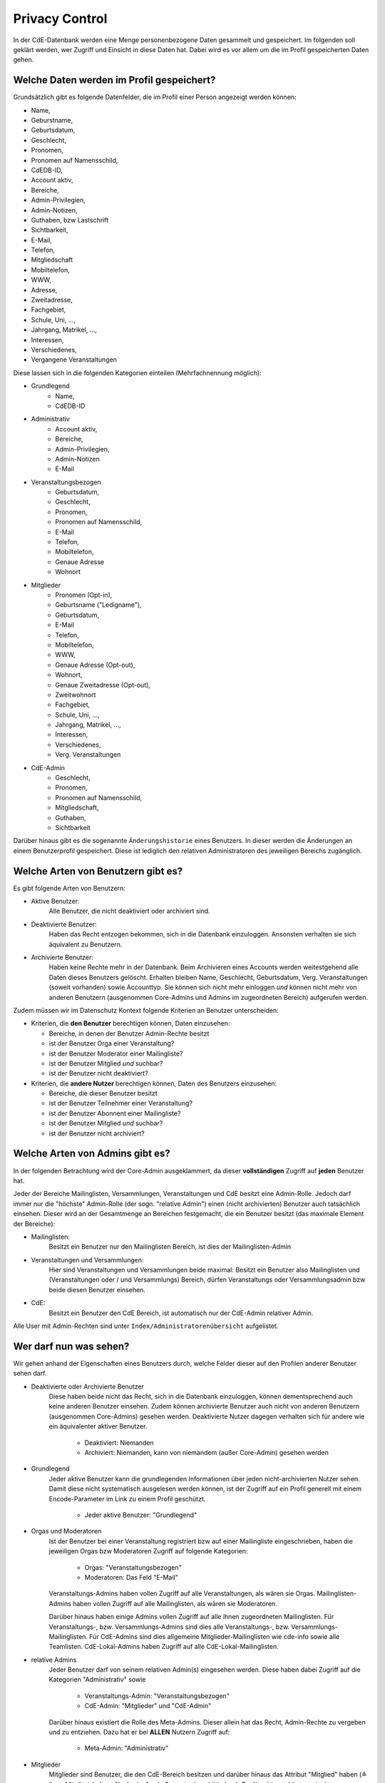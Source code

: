 Privacy Control
===============

In der CdE-Datenbank werden eine Menge personenbezogene Daten gesammelt und
gespeichert. Im folgenden soll geklärt werden, wer Zugriff und Einsicht in diese
Daten hat. Dabei wird es vor allem um die im Profil gespeicherten Daten gehen.


Welche Daten werden im Profil gespeichert?
------------------------------------------

Grundsätzlich gibt es folgende Datenfelder, die im Profil einer Person angezeigt
werden können:

* Name,
* Geburstname,
* Geburtsdatum,
* Geschlecht,
* Pronomen,
* Pronomen auf Namensschild,
* CdEDB-ID,
* Account aktiv,
* Bereiche,
* Admin-Privilegien,
* Admin-Notizen,
* Guthaben, bzw Lastschrift
* Sichtbarkeit,
* E-Mail,
* Telefon,
* Mitgliedschaft
* Mobiltelefon,
* WWW,
* Adresse,
* Zweitadresse,
* Fachgebiet,
* Schule, Uni, …,
* Jahrgang, Matrikel, …,
* Interessen,
* Verschiedenes,
* Vergangene Veranstaltungen

Diese lassen sich in die folgenden Kategorien einteilen (Mehrfachnennung möglich):

* Grundlegend
    * Name,
    * CdEDB-ID
* Administrativ
    * Account aktiv,
    * Bereiche,
    * Admin-Privilegien,
    * Admin-Notizen
    * E-Mail
* Veranstaltungsbezogen
    * Geburtsdatum,
    * Geschlecht,
    * Pronomen,
    * Pronomen auf Namensschild,
    * E-Mail
    * Telefon,
    * Mobiltelefon,
    * Genaue Adresse
    * Wohnort
* Mitglieder
    * Pronomen (Opt-in),
    * Geburtsname ("Ledigname"),
    * Geburtsdatum,
    * E-Mail
    * Telefon,
    * Mobiltelefon,
    * WWW,
    * Genaue Adresse (Opt-out),
    * Wohnort,
    * Genaue Zweitadresse (Opt-out),
    * Zweitwohnort
    * Fachgebiet,
    * Schule, Uni, …,
    * Jahrgang, Matrikel, …,
    * Interessen,
    * Verschiedenes,
    * Verg. Veranstaltungen
* CdE-Admin
    * Geschlecht,
    * Pronomen,
    * Pronomen auf Namensschild,
    * Mitgliedschaft,
    * Guthaben,
    * Sichtbarkeit

Darüber hinaus gibt es die sogenannte ``Änderungshistorie`` eines Benutzers.
In dieser werden die Änderungen an einem Benutzerprofil gespeichert.
Diese ist lediglich den relativen Administratoren des jeweiligen Bereichs zugänglich.


Welche Arten von Benutzern gibt es?
-----------------------------------

Es gibt folgende Arten von Benutzern:

* Aktive Benutzer:
    Alle Benutzer, die nicht deaktiviert oder archiviert sind.
* Deaktivierte Benutzer:
    Haben das Recht entzogen bekommen, sich in die Datenbank einzuloggen.
    Ansonsten verhalten sie sich äquivalent zu Benutzern.
* Archivierte Benutzer:
    Haben keine Rechte mehr in der Datenbank. Beim Archivieren eines
    Accounts werden weitestgehend alle Daten dieses Benutzers gelöscht.
    Erhalten bleiben Name, Geschlecht, Geburtsdatum, Verg. Veranstaltungen
    (soweit vorhanden) sowie Accounttyp. Sie können sich nicht mehr
    einloggen *und* können nicht mehr von anderen Benutzern (ausgenommen
    Core-Admins und Admins im zugeordneten Bereich) aufgerufen werden.

Zudem müssen wir im Datenschutz Kontext folgende Kriterien an Benutzer
unterscheiden:

* Kriterien, die **den Benutzer** berechtigen können, Daten einzusehen:

  * Bereiche, in denen der Benutzer Admin-Rechte besitzt
  * ist der Benutzer Orga einer Veranstaltung?
  * ist der Benutzer Moderator einer Mailingliste?
  * ist der Benutzer Mitglied *und* suchbar?
  * ist der Benutzer nicht deaktiviert?

* Kriterien, die **andere Nutzer** berechtigen können, Daten des Benutzers einzusehen:

  * Bereiche, die dieser Benutzer besitzt
  * ist der Benutzer Teilnehmer einer Veranstaltung?
  * ist der Benutzer Abonnent einer Mailingliste?
  * ist der Benutzer Mitglied *und* suchbar?
  * ist der Benutzer nicht archiviert?


Welche Arten von Admins gibt es?
--------------------------------

In der folgenden Betrachtung wird der Core-Admin ausgeklammert, da dieser
**vollständigen** Zugriff auf **jeden** Benutzer hat.

Jeder der Bereiche Mailinglisten, Versammlungen, Veranstaltungen und CdE besitzt
eine Admin-Rolle. Jedoch darf immer nur die "höchste" Admin-Rolle (der sogn.
"relative Admin") einen (nicht archivierten) Benutzer auch tatsächlich einsehen.
Dieser wird an der Gesamtmenge an Bereichen festgemacht, die ein Benutzer
besitzt (das maximale Element der Bereiche):

* Mailinglisten:
    Besitzt ein Benutzer nur den Mailinglisten Bereich, ist dies der
    Mailinglisten-Admin
* Veranstaltungen und Versammlungen:
    Hier sind Veranstaltungen und Versammlungen beide maximal: Besitzt ein
    Benutzer also Mailinglisten und (Veranstaltungen oder / und Versammlungs)
    Bereich, dürfen Veranstaltungs oder Versammlungsadmin bzw beide diesen
    Benutzer einsehen.
* CdE:
    Besitzt ein Benutzer den CdE Bereich, ist automatisch nur der CdE-Admin
    relativer Admin.

Alle User mit Admin-Rechten sind unter ``Index/Administratorenübersicht``
aufgelistet.




Wer darf nun was sehen?
-----------------------

Wir gehen anhand der Eigenschaften eines Benutzers durch, welche Felder dieser
auf den Profilen anderer Benutzer sehen darf.

* Deaktivierte oder Archivierte Benutzer
    Diese haben beide nicht das Recht, sich in die Datenbank einzuloggen, können
    dementsprechend auch keine anderen Benutzer einsehen. Zudem können
    archivierte Benutzer auch nicht von anderen Benutzern (ausgenommen Core-Admins)
    gesehen werden. Deaktivierte Nutzer dagegen verhalten sich für
    andere wie ein äquivalenter aktiver Benutzer.

      * Deaktiviert: Niemanden
      * Archiviert: Niemanden, kann von niemandem (außer Core-Admin) gesehen
        werden

* Grundlegend
    Jeder aktive Benutzer kann die grundlegenden Informationen über jeden
    nicht-archivierten Nutzer sehen. Damit diese nicht systematisch ausgelesen werden
    können, ist der Zugriff auf ein Profil generell mit einem Encode-Parameter
    im Link zu einem Profil geschützt.

      * Jeder aktive Benutzer: "Grundlegend"

* Orgas und Moderatoren
    Ist der Benutzer bei einer Veranstaltung registriert bzw auf einer
    Mailingliste eingeschrieben, haben die jeweiligen Orgas bzw Moderatoren
    Zugriff auf folgende Kategorien:

      * Orgas: "Veranstaltungsbezogen"
      * Moderatoren: Das Feld "E-Mail"

    Veranstaltungs-Admins haben vollen Zugriff auf alle Veranstaltungen, als
    wären sie Orgas. Mailinglisten-Admins haben vollen Zugriff auf alle
    Mailinglisten, als wären sie Moderatoren.

    Darüber hinaus haben einige Admins vollen Zugriff auf alle ihnen
    zugeordneten Mailinglisten. Für Veranstaltungs-, bzw. Versammlungs-Admins
    sind dies alle Veranstaltungs-, bzw. Versammlungs-Mailinglisten.
    Für CdE-Admins sind dies allgemeine Mitglieder-Mailinglisten wie cde-info
    sowie alle Teamlisten. CdE-Lokal-Admins haben Zugriff auf alle
    CdE-Lokal-Mailinglisten.

* relative Admins
    Jeder Benutzer darf von seinem relativen Admin(s) eingesehen werden. Diese
    haben dabei Zugriff auf die Kategorien "Administrativ" sowie

      * Veranstaltungs-Admin: "Veranstaltungsbezogen"
      * CdE-Admin: "Mitglieder" und "CdE-Admin"

    Darüber hinaus existiert die Rolle des Meta-Admins. Dieser allein hat das
    Recht, Admin-Rechte zu vergeben und zu entziehen. Dazu hat er bei **ALLEN**
    Nutzern Zugriff auf:

      * Meta-Admin: "Administrativ"

* Mitglieder
    Mitglieder sind Benutzer, die den CdE-Bereich besitzen und darüber hinaus
    das Attribut "Mitglied" haben (≙ ihren Mitgliedsbeitrag für das laufende
    Semester bezahlt haben). Darüber hinaus können sie der Datenschutzerklärung
    zustimmen. Tun Sie dies, erhalten sie weiterhin das Attribut "suchbar".
    Mitglieder, die diese beiden Attribute besitzen, erhalten erweiterten
    Zugriff auf andere Mitglieder, die ebenfalls diese beiden Attribute besitzen.
    Der Zugriff ist durch ein tägliches Limit von maximal 64 Zugriffen auf
    fremde Profile beschränkt.

      * Mitglied *und* suchbar: "Mitglieder".
        Für Datenfelder, bei denen "Opt-in" oder "Opt-out" vermerkt ist,
        können suchbare Mitglieder fewi wählen, ob diese Daten für andere
        suchbare Mitglieder sichtbar sind.

* Man selbst
    Jeder aktive Benutzer hat fast vollständigen Zugriff auf sein eigenes Profil.
    Außgenommen hiervon sind die Admin-Notizen und die ``Änderungshistorie``.
    Deaktivierte und archivierte Benutzer können Ihr eigenes Profil nicht sehen,
    da sie sich nicht einloggen können.

      * Man selbst: Alle Felder des eigenen Profils, ausgenommen Admin-Notizen

* Core-Admins
    Der Core-Admin hat **vollen** Zugriff auf **alle** (aktiven, deaktiverten
    und archiverten) Benutzer.

      * Core-Admin: Alle Felder auf allen Profilen


Technische Details zu den Profilseiten
--------------------------------------

In diesem Abschnitt werden die technischen Maßnahmen zum Schutz der
Benutzerprofile erläutert.

Verlinkung
^^^^^^^^^^

Die Profilseiten sind jeweils mit einem zufälligen Link versehen. Dies
bedeutet, dass der Link nicht geraten werden kann, selbst wenn der
Betrachter die interne ID eines Profils kennt, sondern von der DB
herausgegeben werden muss. Insbesondere ist es also nicht möglich, einfach
alle Links ohne Hilfe der DB zu generieren.

Die DB stellt an einigen Stellen diese Links im Rahmen ihrer ganz normalen
Funktionalität zur Verfügung. Es gibt aber nur eine einzige Stelle an der
diese für normale Nutzer in großer Zahl generierbar sind: die
Mitgliedersuche.

Die Mitgliedersuche schränkt einerseits die Anzahl der angezeigten Treffer
ein und erlaubt andererseits keine sehr unspezifischen Anfragen (etwa alle
Namen die ein "e" enthalten). Dadurch wird die systematische Generierung der
Links erschwert.

Quota
^^^^^

Außerdem nehmen wir an, dass jede Person nur eine überschaubare Anzahl an
Profilen pro Zeitintervall betrachten möchte. Daher gibt es eine Quota, die
verhindert, dass mehr Zugriffe erfolgen. Dies ist der wesentliche technische
Schutzmechanismus, der verhindert, dass jemand die Profildaten aus der DB
extrahiert.
